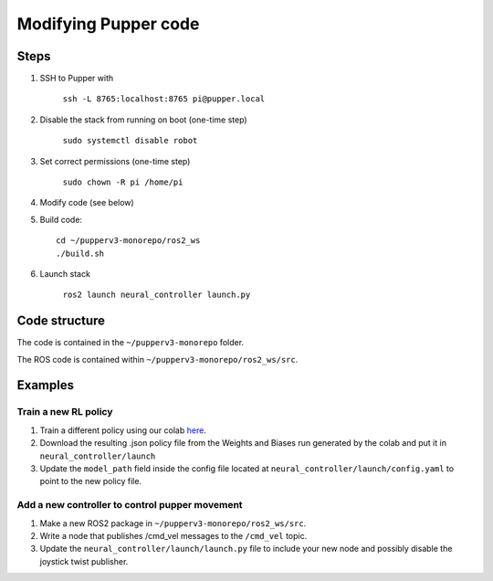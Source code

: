 Modifying Pupper code
===============================================

Steps
-------

#. SSH to Pupper with 

    ``ssh -L 8765:localhost:8765 pi@pupper.local``

#. Disable the stack from running on boot (one-time step)

    ``sudo systemctl disable robot``

#. Set correct permissions (one-time step)

    ``sudo chown -R pi /home/pi``

#. Modify code (see below)
#. Build code::

    cd ~/pupperv3-monorepo/ros2_ws
    ./build.sh

#. Launch stack

    ``ros2 launch neural_controller launch.py``


Code structure
----------------

The code is contained in the ``~/pupperv3-monorepo`` folder. 


The ROS code is contained within ``~/pupperv3-monorepo/ros2_ws/src``.

Examples
----------

Train a new RL policy
^^^^^^^^^^^^^^^^^^^^^^^^^^

#. Train a different policy using our colab `here <https://colab.research.google.com/drive/1Zo2p2u-VpFHtcHxb3qiSrB8qlHIezEiy?usp=sharing>`_.
#. Download the resulting .json policy file from the Weights and Biases run generated by the colab and put it in ``neural_controller/launch``
#. Update the ``model_path`` field inside the config file located at ``neural_controller/launch/config.yaml`` to point to the new policy file.

Add a new controller to control pupper movement
^^^^^^^^^^^^^^^^^^^^^^^^^^^^^^^^^^^^^^^^^^^^^^^^

#. Make a new ROS2 package in ``~/pupperv3-monorepo/ros2_ws/src``.
#. Write a node that publishes /cmd_vel messages to the ``/cmd_vel`` topic.
#. Update the ``neural_controller/launch/launch.py`` file to include your new node and possibly disable the joystick twist publisher.